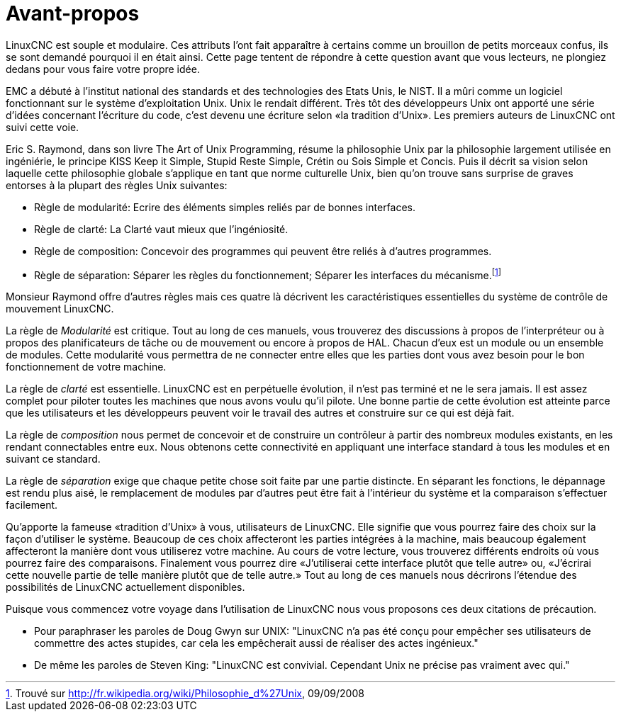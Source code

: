 :lang: fr
:toc:

= Avant-propos

LinuxCNC est souple et modulaire. Ces attributs l'ont fait apparaître à
certains comme un brouillon de petits morceaux confus, ils se sont
demandé pourquoi il en était ainsi. Cette page tentent de répondre à
cette question avant que vous lecteurs, ne plongiez dedans pour vous
faire votre propre idée.

EMC a débuté à l'institut national des standards et des technologies
des Etats Unis, le NIST. Il a mûri comme un logiciel fonctionnant sur
le système d'exploitation Unix. Unix le rendait différent. Très tôt des
développeurs Unix ont apporté une série d'idées concernant l'écriture
du code, c'est devenu une écriture selon «la tradition d'Unix». Les
premiers auteurs de LinuxCNC ont suivi cette voie.

Eric S. Raymond, dans son livre The Art of Unix Programming, résume la
philosophie Unix par la philosophie largement utilisée en ingéniérie,
le principe KISS Keep it Simple, Stupid Reste Simple, Crétin ou Sois
Simple et Concis. Puis il décrit sa vision selon laquelle cette
philosophie globale s'applique en tant que norme culturelle Unix, bien
qu'on trouve sans surprise de graves entorses à la plupart des règles
Unix suivantes:

* Règle de modularité: Ecrire des éléments simples reliés par de
  bonnes interfaces.

* Règle de clarté: La Clarté vaut mieux que l'ingéniosité.

* Règle de composition: Concevoir des programmes qui peuvent être
  reliés à d'autres programmes.

* Règle de séparation: Séparer les règles du fonctionnement; Séparer
  les interfaces du mécanisme.footnote:[Trouvé sur http://fr.wikipedia.org/wiki/Philosophie_d%27Unix, 09/09/2008]

Monsieur Raymond offre d'autres règles mais ces quatre là décrivent les
caractéristiques essentielles du système de contrôle de mouvement LinuxCNC.

La règle de _Modularité_ est critique. Tout au long de ces manuels,
vous trouverez des
discussions à propos de l'interpréteur ou à propos des planificateurs
de tâche ou de mouvement ou encore à propos de HAL. Chacun d'eux est un
module ou un ensemble de modules. Cette modularité vous permettra de ne
connecter entre elles que les parties dont vous avez besoin pour le bon
fonctionnement de votre machine.

La règle de _clarté_ est essentielle. LinuxCNC est en perpétuelle
évolution, il n'est pas 
terminé et ne le sera jamais. Il est assez complet pour piloter toutes
les machines que nous avons voulu qu'il pilote. Une bonne partie de
cette évolution est atteinte parce que les utilisateurs et les
développeurs peuvent voir le travail des autres et construire sur ce
qui est déjà fait.

La règle de _composition_ nous permet de concevoir et de construire
un contrôleur à partir des
nombreux modules existants, en les rendant connectables entre eux. Nous
obtenons cette connectivité en appliquant une interface standard à tous
les modules et en suivant ce standard.

La règle de _séparation_ exige que chaque petite chose soit faite par
une partie distincte. En
séparant les fonctions, le dépannage est rendu plus aisé, le
remplacement de modules par d'autres peut être fait à l'intérieur du
système et la comparaison s'effectuer facilement.

Qu'apporte la fameuse «tradition d'Unix» à vous, utilisateurs de LinuxCNC.
Elle signifie que vous pourrez faire des choix sur la façon d'utiliser
le système. Beaucoup de ces choix affecteront les parties intégrées à
la machine, mais beaucoup également affecteront la manière dont vous
utiliserez votre machine. Au cours de votre lecture, vous trouverez
différents endroits où vous pourrez faire des comparaisons. Finalement
vous pourrez dire «J'utiliserai cette interface plutôt que telle autre»
ou, «J'écrirai cette nouvelle partie de telle manière plutôt que de
telle autre.» Tout au long de ces manuels nous décrirons l'étendue des
possibilités de LinuxCNC actuellement disponibles.

Puisque vous commencez votre voyage dans l'utilisation de LinuxCNC nous
vous proposons ces deux citations de précaution.

 - Pour paraphraser les paroles de Doug Gwyn sur UNIX: "LinuxCNC n'a pas
   été conçu pour empêcher ses utilisateurs de commettre des actes
   stupides, car cela les empêcherait aussi de réaliser des
   actes ingénieux."
 - De même les paroles de Steven King: "LinuxCNC est convivial. Cependant
   Unix ne précise pas vraiment avec qui."


